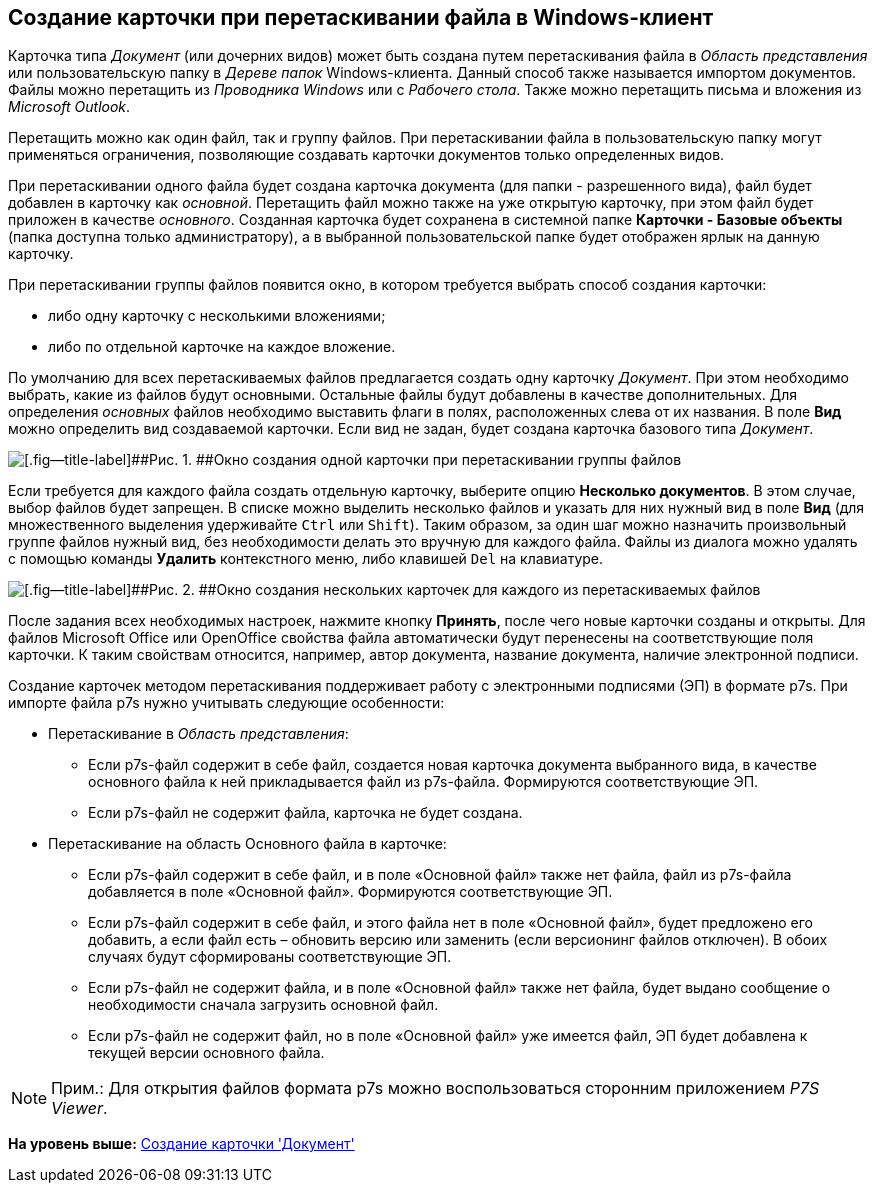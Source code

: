 [[ariaid-title1]]
== Создание карточки при перетаскивании файла в Windows-клиент

Карточка типа [.dfn .term]_Документ_ (или дочерних видов) может быть создана путем перетаскивания файла в [.dfn .term]_Область представления_ или пользовательскую папку в [.dfn .term]_Дереве папок_ Windows-клиента. Данный способ также называется импортом документов. Файлы можно перетащить из _Проводника Windows_ или с _Рабочего стола_. Также можно перетащить письма и вложения из _Microsoft Outlook_.

Перетащить можно как один файл, так и группу файлов. При перетаскивании файла в пользовательскую папку могут применяться ограничения, позволяющие создавать карточки документов только определенных видов.

При перетаскивании одного файла будет создана карточка документа (для папки - разрешенного вида), файл будет добавлен в карточку как [.dfn .term]_основной_. Перетащить файл можно также на уже открытую карточку, при этом файл будет приложен в качестве [.dfn .term]_основного_. Созданная карточка будет сохранена в системной папке [.keyword]*Карточки - Базовые объекты* (папка доступна только администратору), а в выбранной пользовательской папке будет отображен ярлык на данную карточку.

При перетаскивании группы файлов появится окно, в котором требуется выбрать способ создания карточки:

* либо одну карточку с несколькими вложениями;
* либо по отдельной карточке на каждое вложение.

По умолчанию для всех перетаскиваемых файлов предлагается создать одну карточку [.dfn .term]_Документ_. При этом необходимо выбрать, какие из файлов будут основными. Остальные файлы будут добавлены в качестве дополнительных. Для определения [.dfn .term]_основных_ файлов необходимо выставить флаги в полях, расположенных слева от их названия. В поле [.keyword]*Вид* можно определить вид создаваемой карточки. Если вид не задан, будет создана карточка базового типа [.dfn .term]_Документ_.

image::images/Dcard_create_by_file_one.png[[.fig--title-label]##Рис. 1. ##Окно создания одной карточки при перетаскивании группы файлов]

Если требуется для каждого файла создать отдельную карточку, выберите опцию [.ph .uicontrol]*Несколько документов*. В этом случае, выбор файлов будет запрещен. В списке можно выделить несколько файлов и указать для них нужный вид в поле [.keyword]*Вид* (для множественного выделения удерживайте [.kbd .ph .userinput]`Ctrl` или [.kbd .ph .userinput]`Shift`). Таким образом, за один шаг можно назначить произвольный группе файлов нужный вид, без необходимости делать это вручную для каждого файла. Файлы из диалога можно удалять с помощью команды *Удалить* контекстного меню, либо клавишей [.kbd .ph .userinput]`Del` на клавиатуре.

image::images/Dcard_create_by_file_few.png[[.fig--title-label]##Рис. 2. ##Окно создания нескольких карточек для каждого из перетаскиваемых файлов]

После задания всех необходимых настроек, нажмите кнопку [.ph .uicontrol]*Принять*, после чего новые карточки созданы и открыты. Для файлов Microsoft Office или OpenOffice свойства файла автоматически будут перенесены на соответствующие поля карточки. К таким свойствам относится, например, автор документа, название документа, наличие электронной подписи.

Создание карточек методом перетаскивания поддерживает работу с электронными подписями (ЭП) в формате p7s. При импорте файла p7s нужно учитывать следующие особенности:

* Перетаскивание в [.dfn .term]_Область представления_:
** Если p7s-файл содержит в себе файл, создается новая карточка документа выбранного вида, в качестве основного файла к ней прикладывается файл из p7s-файла. Формируются соответствующие ЭП.
** Если p7s-файл не содержит файла, карточка не будет создана.
* Перетаскивание на область Основного файла в карточке:
** Если p7s-файл содержит в себе файл, и в поле «Основной файл» также нет файла, файл из p7s-файла добавляется в поле «Основной файл». Формируются соответствующие ЭП.
** Если p7s-файл содержит в себе файл, и этого файла нет в поле «Основной файл», будет предложено его добавить, а если файл есть – обновить версию или заменить (если версионинг файлов отключен). В обоих случаях будут сформированы соответствующие ЭП.
** Если p7s-файл не содержит файла, и в поле «Основной файл» также нет файла, будет выдано сообщение о необходимости сначала загрузить основной файл.
** Если p7s-файл не содержит файл, но в поле «Основной файл» уже имеется файл, ЭП будет добавлена к текущей версии основного файла.

[NOTE]
====
[.note__title]#Прим.:# Для открытия файлов формата p7s можно воспользоваться сторонним приложением _P7S Viewer_.
====

*На уровень выше:* xref:../pages/Dcard_create.adoc[Создание карточки 'Документ']
